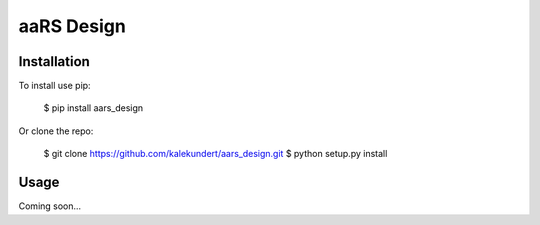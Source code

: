 ***********
aaRS Design
***********

.. image:: https://img.shields.io/pypi/v/aars_design.svg
   :target: https://pypi.python.org/pypi/aars_design

.. image:: https://img.shields.io/pypi/pyversions/aars_design.svg
   :target: https://pypi.python.org/pypi/aars_design

.. image:: https://img.shields.io/travis/kalekundert/aars_design.svg
   :target: https://travis-ci.org/kalekundert/aars_design

.. image:: https://img.shields.io/coveralls/kalekundert/aars_design.svg
   :target: https://coveralls.io/github/kalekundert/aars_design?branch=master

Installation
============
To install use pip:

    $ pip install aars_design

Or clone the repo:

    $ git clone https://github.com/kalekundert/aars_design.git
    $ python setup.py install

Usage
=====
Coming soon...
